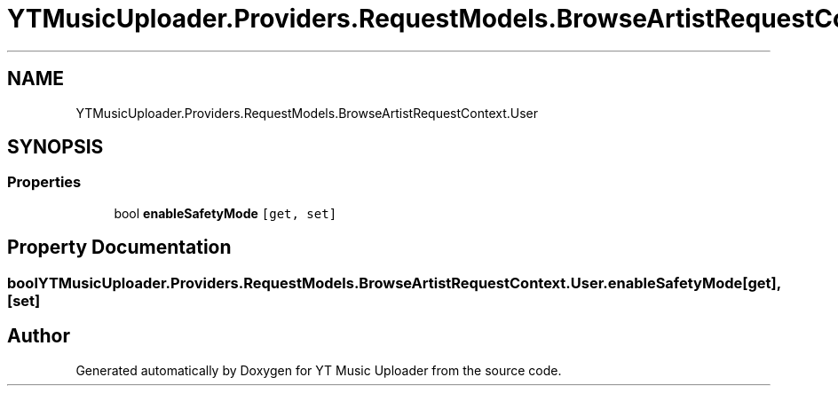 .TH "YTMusicUploader.Providers.RequestModels.BrowseArtistRequestContext.User" 3 "Sat Oct 10 2020" "YT Music Uploader" \" -*- nroff -*-
.ad l
.nh
.SH NAME
YTMusicUploader.Providers.RequestModels.BrowseArtistRequestContext.User
.SH SYNOPSIS
.br
.PP
.SS "Properties"

.in +1c
.ti -1c
.RI "bool \fBenableSafetyMode\fP\fC [get, set]\fP"
.br
.in -1c
.SH "Property Documentation"
.PP 
.SS "bool YTMusicUploader\&.Providers\&.RequestModels\&.BrowseArtistRequestContext\&.User\&.enableSafetyMode\fC [get]\fP, \fC [set]\fP"


.SH "Author"
.PP 
Generated automatically by Doxygen for YT Music Uploader from the source code\&.
